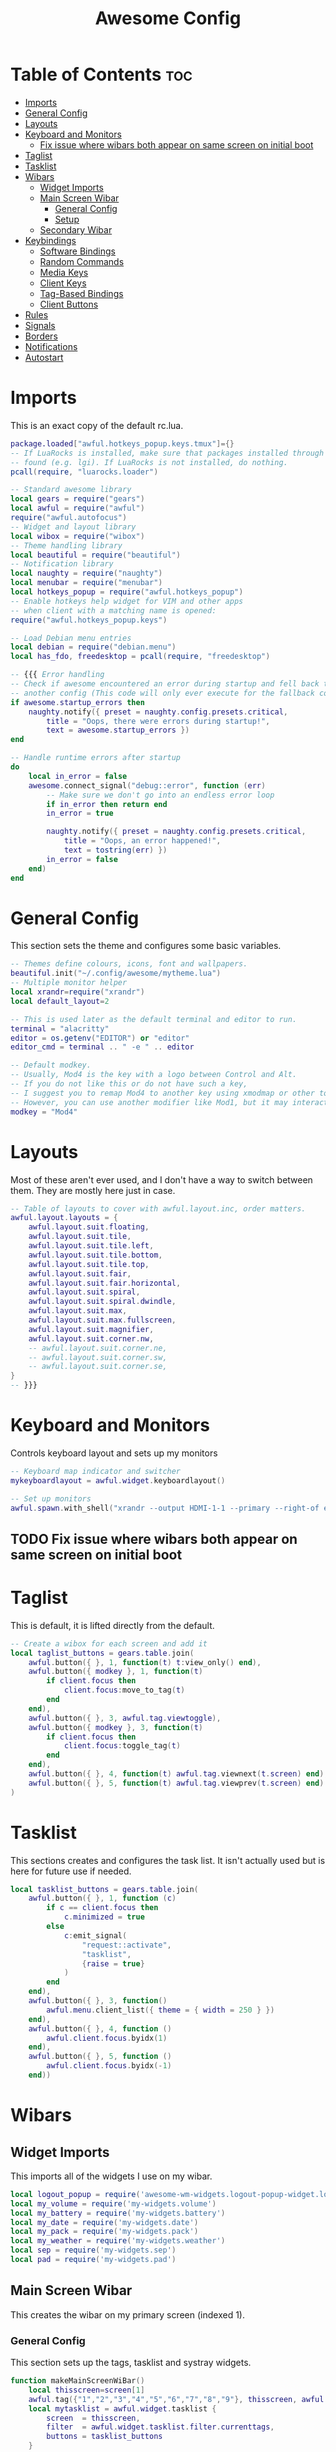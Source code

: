 #+TITLE: Awesome Config
#+PROPERTY: header-args :tangle rc.lua

* Table of Contents :toc:
- [[#imports][Imports]]
- [[#general-config][General Config]]
- [[#layouts][Layouts]]
- [[#keyboard-and-monitors][Keyboard and Monitors]]
  - [[#fix-issue-where-wibars-both-appear-on-same-screen-on-initial-boot][Fix issue where wibars both appear on same screen on initial boot]]
- [[#taglist][Taglist]]
- [[#tasklist][Tasklist]]
- [[#wibars][Wibars]]
  - [[#widget-imports][Widget Imports]]
  - [[#main-screen-wibar][Main Screen Wibar]]
    - [[#general-config-1][General Config]]
    - [[#setup][Setup]]
  - [[#secondary-wibar][Secondary Wibar]]
- [[#keybindings][Keybindings]]
  - [[#software-bindings][Software Bindings]]
  - [[#random-commands][Random Commands]]
  - [[#media-keys][Media Keys]]
  - [[#client-keys][Client Keys]]
  - [[#tag-based-bindings][Tag-Based Bindings]]
  - [[#client-buttons][Client Buttons]]
- [[#rules][Rules]]
- [[#signals][Signals]]
- [[#borders][Borders]]
- [[#notifications][Notifications]]
- [[#autostart][Autostart]]

* Imports
  This is an exact copy of the default rc.lua.
#+begin_src lua
package.loaded["awful.hotkeys_popup.keys.tmux"]={}
-- If LuaRocks is installed, make sure that packages installed through it are
-- found (e.g. lgi). If LuaRocks is not installed, do nothing.
pcall(require, "luarocks.loader")

-- Standard awesome library
local gears = require("gears")
local awful = require("awful")
require("awful.autofocus")
-- Widget and layout library
local wibox = require("wibox")
-- Theme handling library
local beautiful = require("beautiful")
-- Notification library
local naughty = require("naughty")
local menubar = require("menubar")
local hotkeys_popup = require("awful.hotkeys_popup")
-- Enable hotkeys help widget for VIM and other apps
-- when client with a matching name is opened:
require("awful.hotkeys_popup.keys")

-- Load Debian menu entries
local debian = require("debian.menu")
local has_fdo, freedesktop = pcall(require, "freedesktop")

-- {{{ Error handling
-- Check if awesome encountered an error during startup and fell back to
-- another config (This code will only ever execute for the fallback config)
if awesome.startup_errors then
	naughty.notify({ preset = naughty.config.presets.critical,
		title = "Oops, there were errors during startup!",
		text = awesome.startup_errors })
end

-- Handle runtime errors after startup
do
	local in_error = false
	awesome.connect_signal("debug::error", function (err)
		-- Make sure we don't go into an endless error loop
		if in_error then return end
		in_error = true

		naughty.notify({ preset = naughty.config.presets.critical,
			title = "Oops, an error happened!",
			text = tostring(err) })
		in_error = false
	end)
end
#+end_src

* General Config
  This section sets the theme and configures some basic variables.
#+begin_src lua
-- Themes define colours, icons, font and wallpapers.
beautiful.init("~/.config/awesome/mytheme.lua")
-- Multiple monitor helper
local xrandr=require("xrandr")
local default_layout=2

-- This is used later as the default terminal and editor to run.
terminal = "alacritty"
editor = os.getenv("EDITOR") or "editor"
editor_cmd = terminal .. " -e " .. editor

-- Default modkey.
-- Usually, Mod4 is the key with a logo between Control and Alt.
-- If you do not like this or do not have such a key,
-- I suggest you to remap Mod4 to another key using xmodmap or other tools.
-- However, you can use another modifier like Mod1, but it may interact with others.
modkey = "Mod4"

#+end_src
* Layouts
  Most of these aren't ever used, and I don't have a way to switch between them. They are mostly here just in case.
#+begin_src lua
-- Table of layouts to cover with awful.layout.inc, order matters.
awful.layout.layouts = {
	awful.layout.suit.floating,
	awful.layout.suit.tile,
	awful.layout.suit.tile.left,
	awful.layout.suit.tile.bottom,
	awful.layout.suit.tile.top,
	awful.layout.suit.fair,
	awful.layout.suit.fair.horizontal,
	awful.layout.suit.spiral,
	awful.layout.suit.spiral.dwindle,
	awful.layout.suit.max,
	awful.layout.suit.max.fullscreen,
	awful.layout.suit.magnifier,
	awful.layout.suit.corner.nw,
	-- awful.layout.suit.corner.ne,
	-- awful.layout.suit.corner.sw,
	-- awful.layout.suit.corner.se,
}
-- }}}

#+end_src
* Keyboard and Monitors
  Controls keyboard layout and sets up my monitors
#+begin_src lua
-- Keyboard map indicator and switcher
mykeyboardlayout = awful.widget.keyboardlayout()

-- Set up monitors
awful.spawn.with_shell("xrandr --output HDMI-1-1 --primary --right-of eDP-1-1")
#+end_src
** TODO Fix issue where wibars both appear on same screen on initial boot
* Taglist
  This is default, it is lifted directly from the default.
#+begin_src lua
-- Create a wibox for each screen and add it
local taglist_buttons = gears.table.join(
	awful.button({ }, 1, function(t) t:view_only() end),
	awful.button({ modkey }, 1, function(t)
		if client.focus then
			client.focus:move_to_tag(t)
		end
	end),
	awful.button({ }, 3, awful.tag.viewtoggle),
	awful.button({ modkey }, 3, function(t)
		if client.focus then
			client.focus:toggle_tag(t)
		end
	end),
	awful.button({ }, 4, function(t) awful.tag.viewnext(t.screen) end),
	awful.button({ }, 5, function(t) awful.tag.viewprev(t.screen) end)
)
#+end_src
* Tasklist
  This sections creates and configures the task list. It isn't actually used but is here for future use if needed.
#+begin_src lua
local tasklist_buttons = gears.table.join(
	awful.button({ }, 1, function (c)
		if c == client.focus then
			c.minimized = true
		else
			c:emit_signal(
				"request::activate",
				"tasklist",
				{raise = true}
			)
		end
	end),
	awful.button({ }, 3, function()
		awful.menu.client_list({ theme = { width = 250 } })
	end),
	awful.button({ }, 4, function ()
		awful.client.focus.byidx(1)
	end),
	awful.button({ }, 5, function ()
		awful.client.focus.byidx(-1)
	end))
#+end_src
* Wibars
** Widget Imports
   This imports all of the widgets I use on my wibar.
#+begin_src lua
local logout_popup = require('awesome-wm-widgets.logout-popup-widget.logout-popup')
local my_volume = require('my-widgets.volume')
local my_battery = require('my-widgets.battery')
local my_date = require('my-widgets.date')
local my_pack = require('my-widgets.pack')
local my_weather = require('my-widgets.weather')
local sep = require('my-widgets.sep')
local pad = require('my-widgets.pad')
#+end_src
** Main Screen Wibar
   This creates the wibar on my primary screen (indexed 1).
*** General Config
    This section sets up the tags, tasklist and systray widgets.
#+begin_src lua
function makeMainScreenWiBar()
	local thisscreen=screen[1]
	awful.tag({"1","2","3","4","5","6","7","8","9"}, thisscreen, awful.layout.layouts[default_layout])
	local mytasklist = awful.widget.tasklist {
		screen  = thisscreen,
		filter  = awful.widget.tasklist.filter.currenttags,
		buttons = tasklist_buttons
	}

	local bar=awful.wibar({
		position="top",
		screen=thisscreen,
		width=thisscreen.geometry.width,
		})

	local tray = wibox.widget.systray()
	tray:set_screen(thisscreen)
	local mytaglist = awful.widget.taglist {
		screen  = thisscreen,
		filter  = awful.widget.taglist.filter.all,
		buttons = taglist_buttons
	}
#+end_src
*** Setup
    This tells awesome what widgets to include where. The right widgets are the main ones.
#+begin_src lua
	bar:setup{
		layout = wibox.layout.align.horizontal,
		{ -- Left widgets
			layout = wibox.layout.fixed.horizontal,
			tray,
			mytaglist,
			mypromptbox,
		},
		nil,
		{ -- Right widgets
			layout = wibox.layout.fixed.horizontal,
			sep, --TODO Can't decide if I like this one being here
			my_weather, sep,
			my_pack, sep,
			my_date, sep,
			my_volume, sep,
			my_battery,
			pad,
		},
	}
end

#+end_src
** Secondary Wibar
   This is quite similar to [[Main Screen Wibar][above]] but only uses the textclock widget to display the time in the centre. As I don't look at this screen very often, it seems pointless to have all my widgets there as well.
#+begin_src lua
local function makeSecondScreenWibar()
	local thisscreen=screen[screen.count()]
	awful.tag({"1","2","3","4","5","6","7","8","9"}, thisscreen, awful.layout.layouts[default_layout])
	local bar=awful.wibar({
		position="top",
		screen=thisscreen,
		width=thisscreen.geometry.width,
		})

	local mytaglist = awful.widget.taglist {
		screen  = thisscreen,
		filter  = awful.widget.taglist.filter.all,
		buttons = taglist_buttons
	}
	bar:setup{
		layout=wibox.layout.stack,
		{
			layout=wibox.layout.fixed.horizontal,
			mytaglist
		},
		{
			mytextclock,
			valign="center",
			halign="center",
			layout=wibox.container.place
		}
	}
end

makeMainScreenWiBar()
makeSecondScreenWibar()

#+end_src
* Keybindings
  This section creates all of my global keybindings, the way I interact with awesome.
#+begin_src lua
  globalkeys = gears.table.join(
    awful.key({ modkey, }, "s",      hotkeys_popup.show_help,
      {description="show help", group="awesome"}),
  
    awful.key({ modkey, }, "Left",   awful.tag.viewprev,
      {description = "view previous", group = "tag"}),
  
    awful.key({ modkey, }, "Right",  awful.tag.viewnext,
      {description = "view next", group = "tag"}),
  
    awful.key({ modkey, }, "Escape", awful.tag.history.restore,
      {description = "go back", group = "tag"}),
  
    awful.key({ modkey, }, "j",
      function ()
        awful.client.focus.byidx( 1)
      end,
      {description = "focus next by index", group = "client"}
    ),
  
    awful.key({ modkey, }, "k",
      function ()
        awful.client.focus.byidx(-1)
      end,
      {description = "focus previous by index", group = "client"}
    ),
  
    awful.key({ modkey, }, "w", function () mymainmenu:show() end,
      {description = "show main menu", group = "awesome"}),
  
    -- Layout manipulation
    awful.key({ modkey, "Shift" }, "j", function () awful.client.swap.byidx(  1)    end,
      {description = "swap with next client by index", group = "client"}),
  
    awful.key({ modkey, "Shift" }, "k", function () awful.client.swap.byidx( -1)    end,
      {description = "swap with previous client by index", group = "client"}),
  
    awful.key({ modkey, "Control" }, "j", function () awful.screen.focus_relative( 1) end,
      {description = "focus the next screen", group = "screen"}),
  
    awful.key({ modkey, "Control" }, "k", function () awful.screen.focus_relative(-1) end,
      {description = "focus the previous screen", group = "screen"}),
  
    awful.key({ modkey, }, "u", awful.client.urgent.jumpto,
      {description = "jump to urgent client", group = "client"}),
  
    awful.key({ modkey, }, "Tab",
      function ()
        awful.client.focus.history.previous()
        if client.focus then
          client.focus:raise()
        end
      end,
      {description = "go back", group = "client"}),
  
    -- Standard program
  
    awful.key({ modkey, "Control" }, "r", awesome.restart,
      {description = "reload awesome", group = "awesome"}),
  
    awful.key({ modkey, "Shift" }, "q", awesome.quit,
      {description = "quit awesome", group = "awesome"}),
  
    awful.key({ modkey, }, "l",     function () awful.tag.incmwfact( 0.05)          end,
      {description = "increase master width factor", group = "layout"}),
  
    awful.key({ modkey, }, "h",     function () awful.tag.incmwfact(-0.05)          end,
      {description = "decrease master width factor", group = "layout"}),
  
    awful.key({ modkey, "Shift" }, "h",     function () awful.tag.incnmaster( 1, nil, true) end,
      {description = "increase the number of master clients", group = "layout"}),
  
    awful.key({ modkey, "Shift" }, "l",     function () awful.tag.incnmaster(-1, nil, true) end,
      {description = "decrease the number of master clients", group = "layout"}),
  
    awful.key({ modkey, "Control" }, "h",     function () awful.tag.incncol( 1, nil, true)    end,
      {description = "increase the number of columns", group = "layout"}),
  
    awful.key({ modkey, "Control" }, "l",     function () awful.tag.incncol(-1, nil, true)    end,
      {description = "decrease the number of columns", group = "layout"}),
  
    awful.key({ modkey, }, "space", function () awful.layout.inc( 1)                end,
      {description = "select next", group = "layout"}),
  
    awful.key({ modkey, "Shift" }, "space", function () awful.layout.inc(-1)                end,
      {description = "select previous", group = "layout"}),
  
    awful.key({ modkey, "Control" }, "n",
      function ()
        local c = awful.client.restore()
        -- Focus restored client
        if c then
          c:emit_signal(
            "request::activate", "key.unminimize", {raise = true}
          )
        end
      end,
      {description = "restore minimized", group = "client"}),
  
#+end_src
** Software Bindings
   These binding open some software for me to use. This is how I access most of my applications.
#+begin_src lua
    -- Dmenu
    awful.key({ modkey }, "r",     function ()
      awful.util.spawn("dmenu_run -fn 'Lato, Light-14' -sb '#282828' -sf '#ffffff' -nb '#141414' -nf '#aaaaaa'") end,
      {description = "run dmenu", group = "launcher"}),
  
    awful.key({ modkey, "Control", "Shift" }, "m", function() xrandr.xrandr() end,
      {description = "cycle through multimonitor", group = "utility"}),
  
    awful.key({ modkey, }, "Return", function () awful.spawn(terminal) end,
      {description = "open a terminal", group = "software"}),
  
    awful.key({ modkey }, "b",     function ()
      awful.util.spawn("firefox")
      end,
      {description = "Firefox", group = "software"}),
  
    awful.key({ modkey }, "t",     function ()
      awful.util.spawn("thunderbird")
      end,
      {description = "Thunderbird", group = "software"}),
  
    awful.key({ modkey }, "e",     function ()
      awful.util.spawn("emacs")
      end,
      {description = "Emacs", group = "software"}),
  
    awful.key({ modkey, "Shift" }, "m",     function ()
      awful.util.spawn("firefox https://accounts.spotify.com/en/login?continue=https:%2F%2Fopen.spotify.com%2F")
      end,
      {description = "Spotify Web Client", group = "software"}),
  
    awful.key({ modkey }, "d",     function ()
      awful.util.spawn("ferdi")
      end,
      {description = "Ferdi - Messaging", group = "software"}),
  
    awful.key({ modkey, "Control" }, "f",     function ()
      awful.spawn("alacritty -e ranger") end,
      {description = "Ranger", group = "software"}),
  
    awful.key({ modkey, }, "f",     function ()
      awful.spawn("pcmanfm") end,
      {description = "PCMan File Manager", group = "software"}),
  
    awful.key({ modkey }, "a",     function ()
      awful.spawn("pavucontrol") end,
      {description = "Audio Controls", group = "software"}),
  
#+end_src
** Random Commands
   These are commands that don't fit anywhere else in this section.
#+begin_src lua
    awful.key({ modkey , "Control" }, "b",     function ()
      awful.spawn.with_shell("feh --recursive --randomize --bg-fill ~/wallpapers") end,
      {description = "Change Background", group = "utility"}),
  
    awful.key({ modkey }, "p",     function ()
      logout_popup.launch{bg_color='#141414',text_color='#aaaaaa',accent_color='#91231c'} end,
      {description = "Show Shutdown Menu", group = "awesome"}),
  
    awful.key({ modkey }, "x",
      function ()
        awful.prompt.run {
          prompt       = "Run Lua code: ",
          textbox      = awful.screen.focused().mypromptbox.widget,
          exe_callback = awful.util.eval,
          history_path = awful.util.get_cache_dir() .. "/history_eval"
        }
      end,
      {description = "lua execute prompt", group = "awesome"}),
  
#+end_src
** Media Keys
   These are the volume controls on my keyboard. They change the volume my increments of 2%.
#+begin_src lua
    awful.key({ }, "XF86AudioRaiseVolume" ,     function ()
    awful.spawn.with_shell("amixer -D pulse sset Master 2%+", false) end,
      {description = "Increase Volume", group = "Audio"}),
  
    awful.key({ }, "XF86AudioLowerVolume" ,     function ()
    awful.spawn.with_shell("amixer -D pulse sset Master 2%-", false) end,
      {description = "Decrease Volume", group = "Audio"}),
  
    awful.key({ }, "XF86AudioMute" ,     function ()
    awful.spawn.with_shell("amixer -D pulse sset Master toggle", false) end,
      {description = "Mute Volume", group = "Audio"})
  )
  
#+end_src
** Client Keys
   These keys are used to control the behaviour of the focused client (window) 
 #+begin_src lua
 clientkeys = gears.table.join(

	 awful.key({ modkey, "Shift" }, "f",
		 function (c)
			 c.fullscreen = not c.fullscreen
			 c:raise()
		 end,
		 {description = "toggle fullscreen", group = "client"}),

	 awful.key({ modkey }, "q",      function (c) c:kill()                         end,
		 {description = "close", group = "client"}),

	 awful.key({ modkey, "Control" }, "space",  awful.client.floating.toggle                     ,
		 {description = "toggle floating", group = "client"}),

	 awful.key({ modkey, "Control" }, "Return", function (c) c:swap(awful.client.getmaster()) end,
		 {description = "move to master", group = "client"}),

	 awful.key({ modkey,           }, "o",      function (c) c:move_to_screen()               end,
		 {description = "move to screen", group = "client"}),

	 awful.key({ modkey,           }, "t",      function (c) c.ontop = not c.ontop            end,
		 {description = "toggle keep on top", group = "client"}),

	 awful.key({ modkey,           }, "n",
		 function (c)
			 -- The client currently has the input focus, so it cannot be
			 -- minimized, since minimized clients can't have the focus.
			 c.minimized = true
		 end ,
		 {description = "minimize", group = "client"}),

	 awful.key({ modkey,           }, "m",
		 function (c)
			 c.maximized = not c.maximized
			 c:raise()
		 end ,
		 {description = "(un)maximize", group = "client"})
 )

 #+end_src
** Tag-Based Bindings
   This bindings apply to each tag. They include tag switching, moving and viewing.
 #+begin_src lua
 -- Bind all key numbers to tags.
 -- Be careful: we use keycodes to make it work on any keyboard layout.
 -- This should map on the top row of your keyboard, usually 1 to 9.
 for i = 1, 9 do
	 globalkeys = gears.table.join(globalkeys,
		 -- View tag only.
		 awful.key({ modkey }, "#" .. i + 9,
			 function ()
				 local screen = awful.screen.focused()
				 local tag = screen.tags[i]
				 if tag then
					 tag:view_only()
				 end
			 end,
			 {description = "view tag #"..i, group = "tag"}),
		 -- Toggle tag display.
		 awful.key({ modkey, "Control" }, "#" .. i + 9,
			 function ()
				 local screen = awful.screen.focused()
				 local tag = screen.tags[i]
				 if tag then
					 awful.tag.viewtoggle(tag)
				 end
			 end,
			 {description = "toggle tag #" .. i, group = "tag"}),
		 -- Move client to tag.
		 awful.key({ modkey, "Shift" }, "#" .. i + 9,
			 function ()
				 if client.focus then
					 local tag = client.focus.screen.tags[i]
					 if tag then
						 client.focus:move_to_tag(tag)
					 end
				 end
			 end,
			 {description = "move focused client to tag #"..i, group = "tag"}),
		 -- Toggle tag on focused client.
		 awful.key({ modkey, "Control", "Shift" }, "#" .. i + 9,
			 function ()
				 if client.focus then
					 local tag = client.focus.screen.tags[i]
					 if tag then
						 client.focus:toggle_tag(tag)
					 end
				 end
			 end,
			 {description = "toggle focused client on tag #" .. i, group = "tag"})
	 )
 end
 #+end_src
** Client Buttons
   I'm not entirely sure what this does ngl. Took from the default rc.lua
 #+begin_src lua
 clientbuttons = gears.table.join(
	 awful.button({ }, 1, function (c)
		 c:emit_signal("request::activate", "mouse_click", {raise = true})
	 end),
	 awful.button({ modkey }, 1, function (c)
		 c:emit_signal("request::activate", "mouse_click", {raise = true})
		 awful.mouse.client.move(c)
	 end),
	 awful.button({ modkey }, 3, function (c)
		 c:emit_signal("request::activate", "mouse_click", {raise = true})
		 awful.mouse.client.resize(c)
	 end)
 )

 -- Set keys
 root.keys(globalkeys)
 #+end_src
* Rules
  These are the rules used to control behaviour of clients (windows). They are mostly default, though I have removed the title bars from windows.
#+begin_src lua
-- {{{ Rules
-- Rules to apply to new clients (through the "manage" signal).
awful.rules.rules = {
	-- All clients will match this rule.
	{ rule = { },
		properties = { border_width = beautiful.border_width,
			border_color = beautiful.border_normal,
			focus = awful.client.focus.filter,
			raise = true,
			keys = clientkeys,
			buttons = clientbuttons,
			screen = awful.screen.preferred,
			placement = awful.placement.no_overlap+awful.placement.no_offscreen
		}
	},

	-- Floating clients.
	{ rule_any = {
		instance = {
			"DTA",  -- Firefox addon DownThemAll.
			"copyq",  -- Includes session name in class.
			"pinentry",
		},
		class = {
			"Arandr",
			"Blueman-manager",
			"Gpick",
			"Kruler",
			"MessageWin",  -- kalarm.
			"Sxiv",
			"Tor Browser", -- Needs a fixed window size to avoid fingerprinting by screen size.
			"Wpa_gui",
			"veromix",
			"xtightvncviewer"},

		-- Note that the name property shown in xprop might be set slightly after creation of the client
		-- and the name shown there might not match defined rules here.
		name = {
			"Event Tester",  -- xev.
		},
		role = {
			"AlarmWindow",  -- Thunderbird's calendar.
			"ConfigManager",  -- Thunderbird's about:config.
			"pop-up",       -- e.g. Google Chrome's (detached) Developer Tools.
		}
	}, properties = { floating = true }},

	-- Add titlebars to normal clients and dialogs
	{ rule_any = {type = { "normal", "dialog" }
	}, properties = { titlebars_enabled = false }
	},

	-- Set Firefox to always map on the tag named "2" on screen 1.
	-- { rule = { class = "Firefox" },
	--   properties = { screen = 1, tag = "2" } },
}
-- }}}

#+end_src
* Signals
  This controls how clients are created.
#+begin_src lua
-- Signal function to execute when a new client appears.
client.connect_signal("manage", function (c)
	-- Set the windows at the slave,
	-- i.e. put it at the end of others instead of setting it master.
	-- if not awesome.startup then awful.client.setslave(c) end

	if awesome.startup
		and not c.size_hints.user_position
		and not c.size_hints.program_position then
		-- Prevent clients from being unreachable after screen count changes.
		awful.placement.no_offscreen(c)
	end
end)
#+end_src
* Borders
  This sets the border colours for focused and unfocused clients
#+begin_src lua
client.connect_signal("focus", function(c) c.border_color = beautiful.border_focus end)
client.connect_signal("unfocus", function(c) c.border_color = beautiful.border_normal end)
#+end_src
* Notifications
  This sets the maximum size of notifications. This mostly exists to prevent a notification from covering the entire screen.
#+begin_src lua
beautiful.notification_max_width=300
beautiful.notification_max_height=100
#+end_src
* Autostart
 These are commands to be run when awesome is started. Compton is my compositor, and I use feh to set my desktop wallpapers. I use a variation on [[https://github.com/makccr/wallpapers][this github repo]] with wallpapers I don't like removed.
#+begin_src lua
-- Autostart Applications
awful.spawn.with_shell("compton -b -f")
awful.spawn.with_shell("feh --recursive --randomize --bg-fill ~/wallpapers")
awful.spawn.with_shell("numlockx on")
--awful.spawn("thunderbird",{tag="<Email>"})
#+end_src
